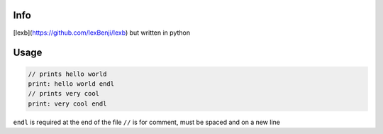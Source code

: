 Info
====

[lexb](https://github.com/lexBenji/lexb) but written in python

Usage
=====

.. code:: lexb

   // prints hello world
   print: hello world endl
   // prints very cool
   print: very cool endl

``endl`` is required at the end of the file
``//`` is for comment, must be spaced and on a new line
